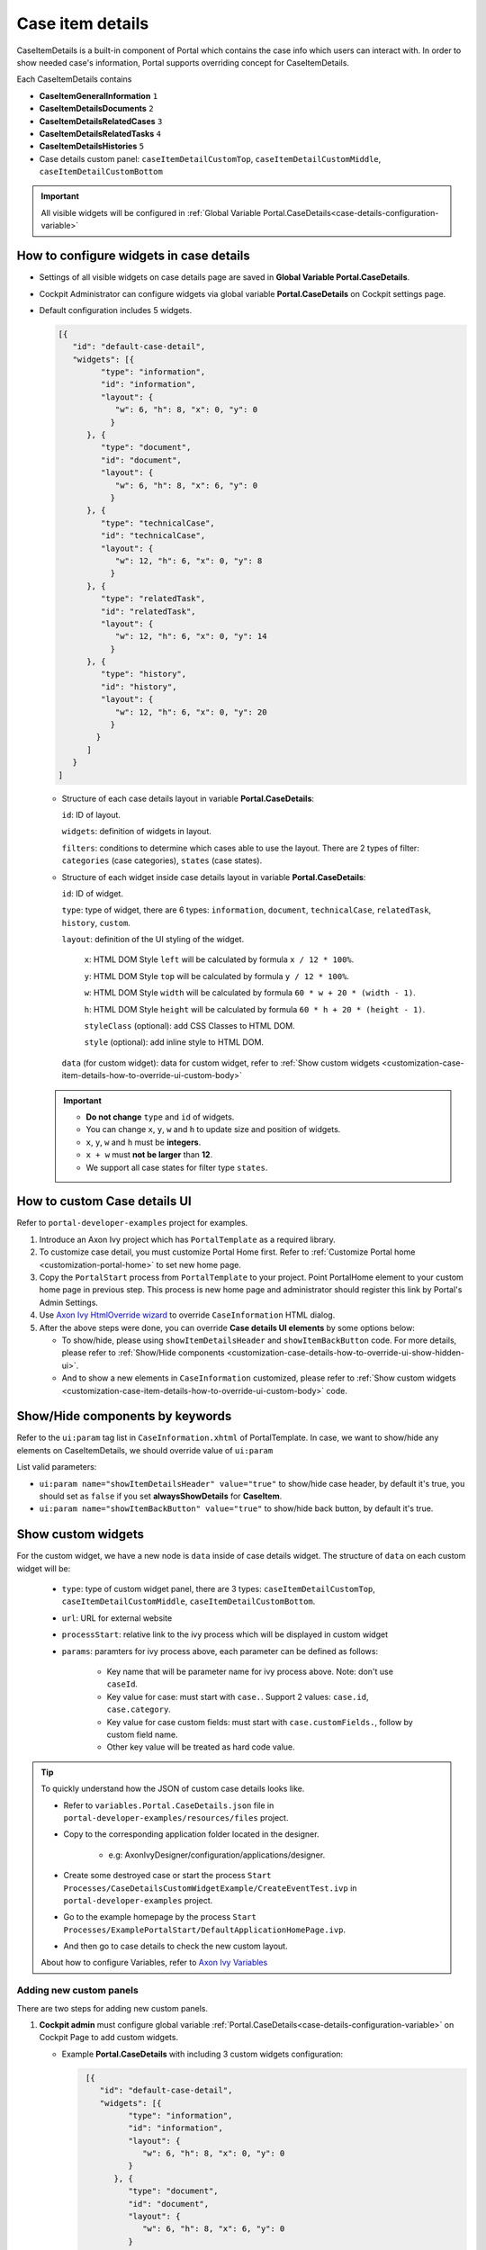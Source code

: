 .. _customization-case-item-details:

Case item details
=================

CaseItemDetails is a built-in component of Portal which contains the
case info which users can interact with. In order to show needed case's
information, Portal supports overriding concept for CaseItemDetails.

Each CaseItemDetails contains

- **CaseItemGeneralInformation** ``1``

- **CaseItemDetailsDocuments** ``2``

- **CaseItemDetailsRelatedCases** ``3``

- **CaseItemDetailsRelatedTasks** ``4``

- **CaseItemDetailsHistories** ``5``

-  Case details custom panel: ``caseItemDetailCustomTop``,
   ``caseItemDetailCustomMiddle``, ``caseItemDetailCustomBottom``

|case-standard-1|

|case-standard-2|

.. important:: All visible widgets will be configured in :ref:`Global Variable Portal.CaseDetails<case-details-configuration-variable>`

.. _case-details-configuration-variable:

How to configure widgets in case details
----------------------------------------

-  Settings of all visible widgets on case details page are saved in **Global Variable Portal.CaseDetails**.
-  Cockpit Administrator can configure widgets via global variable **Portal.CaseDetails** on Cockpit settings page.
   |edit-variable-portal-task-case-details|

-  Default configuration includes 5 widgets.

   .. code-block:: html

    [{
       "id": "default-case-detail",
       "widgets": [{
             "type": "information",
             "id": "information",
             "layout": {
                "w": 6, "h": 8, "x": 0, "y": 0
               }
          }, {
             "type": "document",
             "id": "document",
             "layout": {
                "w": 6, "h": 8, "x": 6, "y": 0
               }
          }, {
             "type": "technicalCase",
             "id": "technicalCase",
             "layout": {
                "w": 12, "h": 6, "x": 0, "y": 8
               }
          }, {
             "type": "relatedTask",
             "id": "relatedTask",
             "layout": {
                "w": 12, "h": 6, "x": 0, "y": 14
               }
          }, {
             "type": "history",
             "id": "history",
             "layout": {
                "w": 12, "h": 6, "x": 0, "y": 20
               }
            }
          ]
       }
    ]



   -  Structure of each case details layout in variable **Portal.CaseDetails**:

      ``id``: ID of layout.

      ``widgets``: definition of widgets in layout.

      ``filters``: conditions to determine which cases able to use the layout. There are 2 types of filter:
      ``categories`` (case categories), ``states`` (case states).

   -  Structure of each widget inside case details layout in variable **Portal.CaseDetails**:

      ``id``: ID of widget.

      ``type``: type of widget, there are 6 types: ``information``, ``document``, ``technicalCase``, ``relatedTask``, ``history``, ``custom``.

      ``layout``: definition of the UI styling of the widget.

         ``x``: HTML DOM Style ``left`` will be calculated by formula ``x / 12 * 100%``.

         ``y``: HTML DOM Style ``top`` will be calculated by formula ``y / 12 * 100%``.

         ``w``: HTML DOM Style ``width`` will be calculated by formula ``60 * w + 20 * (width - 1)``.

         ``h``: HTML DOM Style ``height`` will be calculated by formula ``60 * h + 20 * (height - 1)``.

         ``styleClass`` (optional): add CSS Classes to HTML DOM.

         ``style`` (optional): add inline style to HTML DOM.

      ``data`` (for custom widget): data for custom widget, refer to :ref:`Show custom widgets <customization-case-item-details-how-to-override-ui-custom-body>`

   .. important::
      - **Do not change** ``type`` and ``id`` of widgets.
      - You can change ``x``, ``y``, ``w`` and ``h`` to update size and position of widgets.
      - ``x``, ``y``, ``w`` and ``h`` must be **integers**.
      - ``x + w`` must **not be larger** than **12**.
      - We support all case states for filter type ``states``.


   .. _customization-case-item-details-how-to-override-ui:

How to custom Case details UI
-----------------------------

Refer to ``portal-developer-examples`` project for examples.

#. Introduce an Axon Ivy project which has ``PortalTemplate`` as a
   required library.

#. To customize case detail, you must customize Portal Home first.
   Refer to :ref:`Customize Portal
   home <customization-portal-home>` to set new home
   page.

#. Copy the ``PortalStart`` process from ``PortalTemplate`` to your
   project. Point PortalHome element to your custom home page in
   previous step. This process is new home page and administrator should
   register this link by Portal's Admin Settings.

#. Use `Axon Ivy HtmlOverride wizard <https://developer.axonivy.com/doc/9.3.0/designer-guide/how-to/overrides.html?#override-new-wizard>`_ to override ``CaseInformation`` HTML dialog.

#. After the above steps were done, you can override **Case details UI elements**
   by some options below:

   - To show/hide, please using ``showItemDetailsHeader`` and ``showItemBackButton`` code. For more details, please refer to
     :ref:`Show/Hide components <customization-case-details-how-to-override-ui-show-hidden-ui>`.

   - And to show a new elements in ``CaseInformation`` customized, please refer to :ref:`Show custom widgets <customization-case-item-details-how-to-override-ui-custom-body>`
     code.


.. _customization-case-details-how-to-override-ui-show-hidden-ui:

Show/Hide components by keywords
--------------------------------

Refer to the ``ui:param`` tag list in ``CaseInformation.xhtml`` of
PortalTemplate. In case, we want to show/hide any elements on
CaseItemDetails, we should override value of ``ui:param``

List valid parameters:

-  ``ui:param name="showItemDetailsHeader" value="true"`` to show/hide case header, by default it's true, you should set as
   ``false`` if you set **alwaysShowDetails** for **CaseItem**.

-  ``ui:param name="showItemBackButton" value="true"`` to show/hide back button, by default it's true.

.. _customization-case-item-details-how-to-override-ui-custom-body:

Show custom widgets
-------------------

For the custom widget, we have a new node is ``data`` inside of case details widget. The structure of ``data`` on each custom widget will be:

   - ``type``: type of custom widget panel, there are 3 types: ``caseItemDetailCustomTop``, ``caseItemDetailCustomMiddle``, ``caseItemDetailCustomBottom``.

   - ``url``: URL for external website

   - ``processStart``: relative link to the ivy process which will be displayed in custom widget

   - ``params``: paramters for ivy process above, each parameter can be defined as follows:

      - Key name that will be parameter name for ivy process above. Note: don't use ``caseId``.

      - Key value for case: must start with ``case.``. Support 2 values: ``case.id``, ``case.category``.

      - Key value for case custom fields: must start with ``case.customFields.``, follow by custom field name.

      - Other key value will be treated as hard code value.

.. tip:: 
      To quickly understand how the JSON of custom case details looks like.
   
      - Refer to ``variables.Portal.CaseDetails.json`` file in ``portal-developer-examples/resources/files`` project.
      - Copy to the corresponding application folder located in the designer.

          - e.g: AxonIvyDesigner/configuration/applications/designer.

      - Create some destroyed case or start the process ``Start Processes/CaseDetailsCustomWidgetExample/CreateEventTest.ivp`` in ``portal-developer-examples`` project.
      - Go to the example homepage by the process ``Start Processes/ExamplePortalStart/DefaultApplicationHomePage.ivp``.
      - And then go to case details to check the new custom layout.
   
      About how to configure Variables, refer to `Axon Ivy Variables <https://developer.axonivy.com/doc/9.3.0/designer-guide/configuration/variables.html>`_
   

Adding new custom panels
^^^^^^^^^^^^^^^^^^^^^^^^

There are two steps for adding new custom panels.

#. **Cockpit admin** must configure global variable :ref:`Portal.CaseDetails<case-details-configuration-variable>`
   on Cockpit Page to add custom widgets.

   .. _case-details-custom-configuration-variable-example:

   -  Example **Portal.CaseDetails** with including 3 custom widgets configuration:

      .. code-block:: html

         [{
            "id": "default-case-detail",
            "widgets": [{
                  "type": "information",
                  "id": "information",
                  "layout": {
                     "w": 6, "h": 8, "x": 0, "y": 0
                  }
               }, {
                  "type": "document",
                  "id": "document",
                  "layout": {
                     "w": 6, "h": 8, "x": 6, "y": 0
                  }
               }, {
                  "type": "history",
                  "id": "history",
                  "layout": {
                     "w": 12, "h": 6, "x": 0, "y": 8
                  }
               }, {
                  "type": "custom",
                  "id": "customTop",
                  "layout": {
                     "x": 0, "y": 14, "w": 12, "h": 6
                  },
                  "data" : {
                     "type": "caseItemDetailCustomTop"
                  }
               }, {
                  "type": "custom",
                  "id": "customMiddle",
                  "layout": {
                     "x": 0, "y": 20, "w": 12, "h": 6
                  },
                  "data" : {
                     "type": "caseItemDetailCustomMiddle"
                  }
               }, {
                  "type": "custom",
                  "id": "customBottom",
                  "layout": {
                     "x": 0, "y": 26, "w": 12, "h": 6
                  },
                  "data" : {
                     "type": "caseItemDetailCustomBottom"
                   }
                }
             ]
           }
        ]


#. Refer to the ``caseItemDetailCustom*`` section in ``CaseInformation.xhtml`` of PortalTemplate.


   -  We need to define ``ui:define`` with a valid name such as
      ``caseItemDetailCustomTop``, ``caseItemDetailCustomMiddle`` and
      ``caseItemDetailCustomBottom``.

   -  Add your custom code into tags above.

   -  Finally, your custom widget will be displayed in :ref:`CaseItemDetails <customization-case-item-details>` page.

   -  Below is example code for adding custom widgets to case details

   .. code-block:: html

      <!--!!!!!!!!!!!!!!!!!!!!!!!!!!!!!!!!!!!!!!!!!!!!!!!!!!!!!!!!!!!!!!!!!!!!!!!!!!!!!!!!!!!!!!!!!!!!!!!!!!!!!!!!!!!!!!!!!!!!!!!!!!!!!!!
         !!!! START: AREA SHOULD BE CUSTOMIZED !!!!!!!!!!!!!!!!!!!!!!!!!!!!!!!!!!!!!!!!!!!!!!!!!!!!!!!!!!!!!!!!!!!!!!!!!!!!!!!!!!!!!!!!!!!!!
         !!!!!!!! START: TO SHOW /HIDDEN ANY SECTIONS OF CASE DETAILS, YOU CAN TURN TRUE/FALSE FOR BELOW PARAMETERS !!!!!!!!!!!!!!!!!!!!!!!!
         !!!!!!!!!!!!!!!!!!!!!!!!!!!!!!!!!!!!!!!!!!!!!!!!!!!!!!!!!!!!!!!!!!!!!!!!!!!!!!!!!!!!!!!!!!!!!!!!!!!!!!!!!!!!!!!!!!!!!!!!!!!!!!!!!!!
         Attribute showItemDetailsHeader: To show the header of case details. By default it's true
         !!!!!!!! END SHOW /HIDDEN SECTIONS !!!!!!!!!!!!!!!!!!!!!!!!!!!!!!!!!!!!!!!!!!!!!!!!!!!!!!!!!!!!!!!!!!!!!!!!!!!!!!!!!!!!!!!!!!!!!!-->

      <ui:param name="id" value="#{cc.clientId}" />
      <ui:param name="showItemDetailsHeader" value="#{cc.attrs.showItemDetailsHeader}" />
      <ui:param name="descriptionComponentToUpdate" value="#{cc.attrs.descriptionComponentToUpdate}" />
      <ui:param name="isWorkingOnTask" value="#{cc.attrs.isWorkingOnTask}" />

      <!--!!!!!!!!!!!!!!!!!!!!!!!!!!!!!!!!!!!!!!!!!!!!!!!!!!!!!!!!!!!!!!!!!!!!!!!!!!!!!!!!!!!!!!!!!!!!!!!!!!!!!!!!!!!!!!!!!!!!!!!!!!!!!!!
         !!!!!!!! START: TO ADD YOUR CUSTOMIZATION CODE ON THE CASE DETAILS PAGE, WE PROVIDE 3 SECTIONS AS BELOW HELP YOU CAN DO IT !!!!!!!!
         !!!!!!!!!!!!!!!!!!!!!!!!!!!!!!!!!!!!!!!!!!!!!!!!!!!!!!!!!!!!!!!!!!!!!!!!!!!!!!!!!!!!!!!!!!!!!!!!!!!!!!!!!!!!!!!!!!!!!!!!!!!!!!!!-->

      <ui:define name="caseItemDetailCustomTop">
         <h:panelGroup styleClass="ui-g-12" layout="block">
            <div class="card card-w-title case-detail-card">
               <div class="case-detail-section-title u-truncate-text">
               <h:outputText value="This is custom panel on top section" />
               </div>
               <div class="Separator" />

               <div class="custom-task-details-panel-top">
               <h1>This is custom content on top</h1>
               <p>Custom height to auto</p>
               <p>Custom font size to 1.6rem</p>
               </div>
            </div>
         </h:panelGroup>
      </ui:define>

      <ui:define name="caseItemDetailCustomMiddle">
         <h:panelGroup styleClass="ui-g-12" layout="block">
            <div class="card card-w-title case-detail-card">
               <div class="case-detail-section-title u-truncate-text">
               <h:outputText value="This is custom panel on middle section" />
               </div>
               <div class="Separator" />

               <div class="custom-task-details-panel-middle">
               <h1>This is custom content on middle</h1>
               <p>Custom height to auto</p>
               <p>Custom font size to 1.6rem</p>
               </div>
            </div>
         </h:panelGroup>
      </ui:define>

      <ui:define name="caseItemDetailCustomBottom">
         <h:panelGroup styleClass="ui-g-12" layout="block">
            <div class="card card-w-title case-detail-card">
               <div class="case-detail-section-title u-truncate-text">
               <h:outputText value="This is custom panel on bottom section" />
               </div>
               <div class="Separator" />

               <div class="custom-task-details-panel">
               <h1>This is custom content on bottom</h1>
               <p>Custom height to auto</p>
               <p>Custom font size to 1.6rem</p>
               </div>
            </div>
         </h:panelGroup>
      </ui:define>

      <!-- !!!!!!!! END ADD YOUR CUSTOMIZATION !!!!!!!!!!!!!!!!!!!!!!!!!!!!!!!!!!!!!!!!!!!!!!!!!!!!!!!!!!!!!!!!!!!!!!!!!!!!!!!!!!!!!!!-->
      <!-- !!!! END: AREA SHOULD BE CUSTOMIZED!!!!!!!!!!!!!!!!!!!!!!!!!!!!!!!!!!!!!!!!!!!!!!!!!!!!!!!!!!!!!!!!!!!!!!!!!!!!!!!!!!!!!!!!-->

   ..

   -  In additional, we have a full flexibility page if we use ``ui-g-*``
      class to define the width of panel

#. To customize case details use **IFrame**, please make sure

   -  Must input parameter ``url`` in ``data`` node if you want to use external URL.

   -  Must input parameter ``processStart`` in ``data`` node if you want to use ivy start process. And you can predefine parameter for the process via ``params`` in ``data`` node.

      .. important::
         If you input ``processStart``, don't input ``url``. You can only use one of them.


      Customized case details using external URL:

      .. code-block:: html

         [
            {
            "id": "case-detail",
            "widgets": [
               {
                  "type": "information",
                  "id": "information",
                  "layout": {
                     "x": 0, "y": 0, "w": 6, "h": 8
                  }
               },
               {
                  "type": "custom",
                  "id": "customURL",
                  "layout": {
                     "x": 6, "y": 0, "w": 6, "h": 8
                  },
                  "data" : {
                      "url": "https://www.axonivy.com/"
                  }
               }
             ]
          }
        ]
      ..

      Result:

      |case-customized-iframe-url|

      Customized case details using ivy process start, please refer to ``CaseDetailsCustomWidgetExample`` process in ``portal-developer-examples`` for more details

      .. code-block:: html

       [{
            "id": "case-detail",
            "widgets": [
               {
                  "type": "information",
                  "id": "information",
                  "layout": {
                     "x": 0, "y": 0, "w": 6, "h": 8
                  }
               },
               {
                  "type": "history",
                  "id": "history",
                  "layout": {
                     "x": 6, "y": 0, "w": 6, "h": 8
                  }
               },
               {
                  "type": "custom",
                  "id": "customIvyProcess",
                  "layout": {
                     "x": 0, "y": 6, "w": 12, "h": 8
                  },
                  "data": {
                     "processStart": "Start Processes/CaseDetailsCustomWidgetExample/startReview.ivp",
                     "params": {
                        "startedCaseId": "case.id",
                        "startedCaseCategory": "case.category",
                        "investmentId": "1573111",
                        "investmentDescription": "case.customFields.investmentDescription"
                     }
                  }
               }
             ]
           }
        ]
      ..

      Provide case custom fields:

      |case-customized-iframe-process-custom-field|

      Map parameters to process data:

      |case-customized-iframe-process-input-mapping|

      Result:

      |case-customized-iframe-process|



.. |case-standard-1| image:: ../../screenshots/case-detail/customization/case-standard-1.png
.. |case-standard-2| image:: ../../screenshots/case-detail/customization/case-standard-2.png
.. |edit-variable-portal-task-case-details| image:: images/customization/edit-variable-portal-task-case-details.png
.. |case-customized-iframe-url| image:: ../../screenshots/case-detail/customization/case-customized-iframe-url.png
.. |case-customized-iframe-process-custom-field| image:: images/case-details/Review-Request-Start.png
.. |case-customized-iframe-process-input-mapping| image:: images/case-details/Mapping-ReviewRequest-Start.png
.. |case-customized-iframe-process| image:: ../../screenshots/case-detail/customization/case-customized-iframe-process.png

